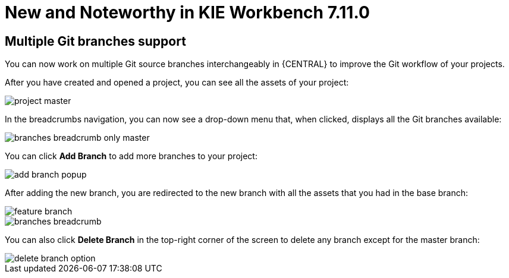 [[_wb.releasenotesworkbench.7.11.0.final]]
= New and Noteworthy in KIE Workbench 7.11.0

== Multiple Git branches support

You can now work on multiple Git source branches interchangeably in {CENTRAL} to improve the Git workflow of your projects. 

After you have created and opened a project, you can see all the assets of your project:

image::sharedImages/Workbench/ReleaseNotes/Library/project_master.png[align="center"]

In the breadcrumbs navigation, you can now see a drop-down menu that, when clicked, displays all the Git branches available:

image::sharedImages/Workbench/ReleaseNotes/Library/branches_breadcrumb_only_master.png[align="center"]

You can click *Add Branch* to add more branches to your project:

image::sharedImages/Workbench/ReleaseNotes/Library/add_branch_popup.png[align="center"]

After adding the new branch, you are redirected to the new branch with all the assets that you had in the base branch:

image::sharedImages/Workbench/ReleaseNotes/Library/feature_branch.png[align="center"]

image::sharedImages/Workbench/ReleaseNotes/Library/branches_breadcrumb.png[align="center"]

You can also click *Delete Branch* in the top-right corner of the screen to delete any branch except for the master branch:

image::sharedImages/Workbench/ReleaseNotes/Library/delete_branch_option.png[align="center"]
